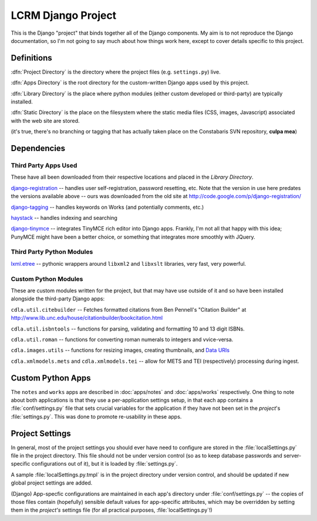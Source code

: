 ********************
LCRM Django Project
********************

This is the Django "project" that binds together all of the Django
components.  My aim is to not reproduce the Django documentation, so
I'm not going to say much about how things work here, except to cover
details specific to this project.

Definitions
=============

:dfn:`Project Directory` is the directory where the project files
(e.g. ``settings.py``) live.

:dfn:`Apps Directory` is the root directory for the custom-written
Django apps used by this project.

:dfn:`Library Directory` is the place where python modules (either
custom developed or third-party) are typically installed.

:dfn:`Static Directory` is the place on the filesystem where the
static media files (CSS, images, Javascript) associated with the web
site are stored.

(it's true, there's no branching or tagging that has actually taken
place on the Constabaris SVN repository, **culpa mea**)

Dependencies
=============

Third Party Apps Used
----------------------

These have all been downloaded from their respective locations and
placed in the `Library Directory`.  

`django-registration
<http://bitbucket.org/ubernostrum/django-registration/>`_ -- handles
user self-registration, password resetting, etc.  Note that the
version in use here predates the versions available above -- ours was
downloaded from the old site at
http://code.google.com/p/django-registration/

`django-tagging <http://code.google.com/p/django-tagging/>`_ --
handles keywords on Works (and potentially comments, etc.)

`haystack <http://haystacksearch.org>`_ -- handles indexing and searching

`django-tinymce <http://code.google.com/p/django-tinymce/>`_ --
integrates TinyMCE rich editor into Django apps.  Frankly, I'm not all
that happy with this idea; PunyMCE might have been a better choice, or
something that integrates more smoothly with JQuery.

Third Party Python Modules
---------------------------

`lxml.etree <http://codespeak.net/lxml>`_ -- pythonic wrappers around
``libxml2`` and ``libxslt`` libraries, very fast, very powerful.

Custom Python Modules
----------------------

These are custom modules written for the project, but that may have
use outside of it and so have been installed alongside the third-party
Django apps:

``cdla.util.citebuilder`` -- Fetches formatted citations from Ben
Pennell's "Citation Builder" at
http://www.lib.unc.edu/house/citationbuilder/bookcitation.html

``cdla.util.isbntools`` -- functions for parsing, validating and
formatting 10 and 13 digit ISBNs.

``cdla.util.roman`` -- functions for converting roman numerals to
integers and vvice-versa.

``cdla.images.utils`` -- functions for resizing images, creating
thumbnails, and `Data URIs
<http://en.wikipedia.org/wiki/Data_URI_scheme>`_

``cdla.xmlmodels.mets`` and ``cdla.xmlmodels.tei`` -- allow for METS
and TEI (respectively) processing during ingest.

Custom Python Apps
====================

The ``notes`` and ``works`` apps are described in :doc:`apps/notes` and
:doc:`apps/works` respectively.  One thing to note about both
applications is that they use a per-application settings setup, in
that each app contains a :file:`conf/settings.py` file that sets
crucial variables for the application if they have not been set in the
*project*'s :file:`settings.py`.  This was done to promote
re-usability in these apps. 

Project Settings
=================

In general, most of the project settings you should ever have need to
configure are stored in the :file:`localSettings.py` file in the
project directory. This file should not be under version control (so
as to keep database passwords and server-specific configurations out
of it), but it is loaded by :file:`settings.py`.

A sample :file:`localSettings.py.tmpl` is in the project directory
under version control, and should be updated if new global project
settings are added.

(Django) App-specfic configurations are maintained in each app's
directory under :file:`conf/settings.py` -- the copies of those files
contain (hopefully) sensible default values for app-specific
attributes, which may be overridden by setting them in the *project's*
settings file (for all practical purposes, :file:`localSettings.py`!)





